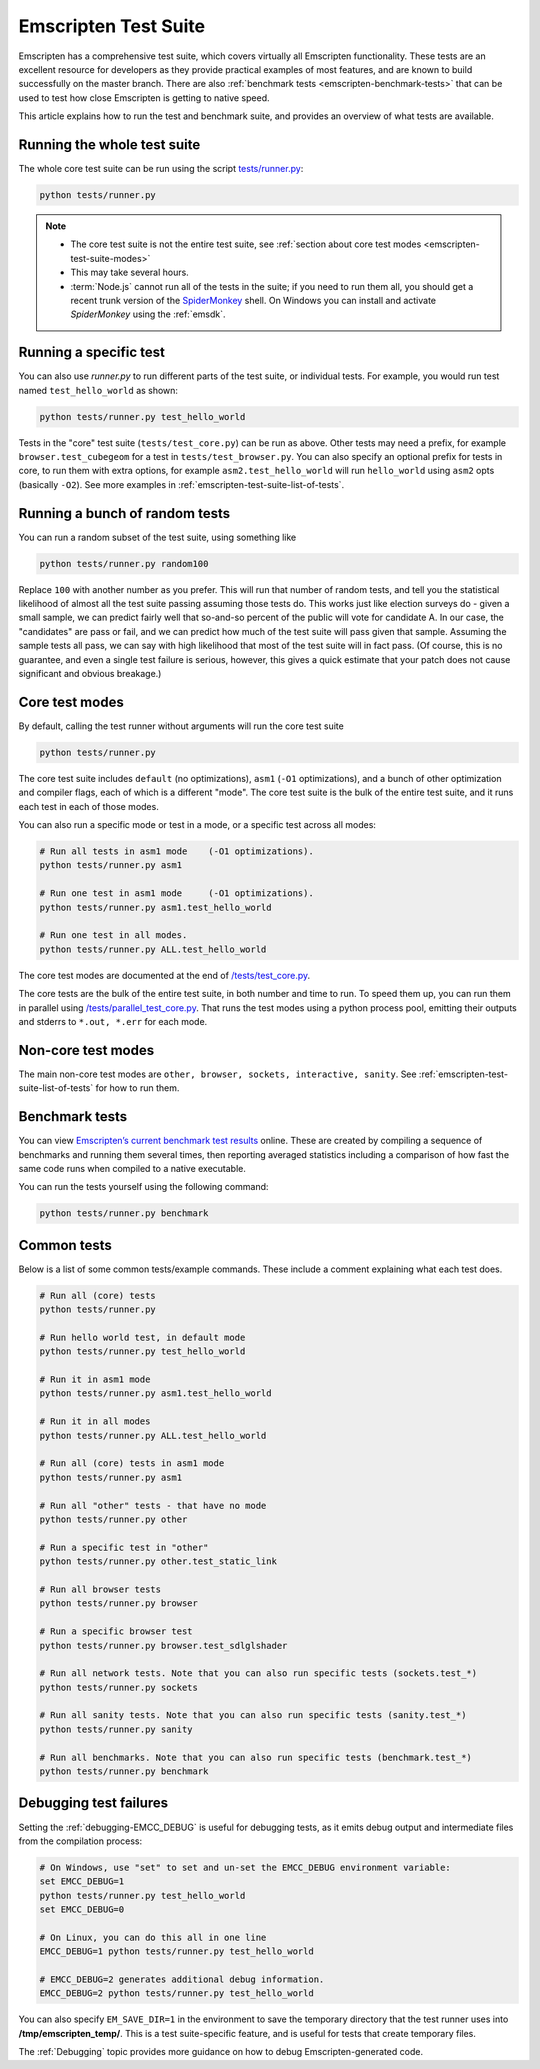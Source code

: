 .. _emscripten-test-suite:

=====================
Emscripten Test Suite
=====================

Emscripten has a comprehensive test suite, which covers virtually all Emscripten functionality. These tests are an excellent resource for developers as they provide practical examples of most features, and are known to build successfully on the master branch. There are also :ref:`benchmark tests <emscripten-benchmark-tests>` that can be used to test how close Emscripten is getting to native speed.

This article explains how to run the test and benchmark suite, and provides an overview of what tests are available.

Running the whole test suite
============================

The whole core test suite can be run using the script `tests/runner.py <https://github.com/kripken/emscripten/blob/master/tests/runner.py>`_: 

.. code-block:: bash

    python tests/runner.py
	
.. note:: 

	- The core test suite is not the entire test suite, see :ref:`section about core test modes <emscripten-test-suite-modes>`
	- This may take several hours.
	- :term:`Node.js` cannot run all of the tests in the suite; if you need to run them all, you should get a recent trunk version of the `SpiderMonkey <https://developer.mozilla.org/en-US/docs/Mozilla/Projects/SpiderMonkey/Introduction_to_the_JavaScript_shell>`_ shell. On Windows you can install and activate *SpiderMonkey* using the :ref:`emsdk`.

Running a specific test
=======================

You can also use *runner.py* to run different parts of the test suite, or individual tests. For example, you would run test named ``test_hello_world`` as shown:

.. code-block:: bash

    python tests/runner.py test_hello_world
	
Tests in the "core" test suite (``tests/test_core.py``) can be run as above. Other tests may need a prefix, for example ``browser.test_cubegeom`` for a test in ``tests/test_browser.py``. You can also specify an optional prefix for tests in core, to run them with extra options, for example ``asm2.test_hello_world`` will run ``hello_world`` using ``asm2`` opts (basically ``-O2``). See more examples in :ref:`emscripten-test-suite-list-of-tests`.

Running a bunch of random tests
===============================

You can run a random subset of the test suite, using something like

.. code-block:: bash

    python tests/runner.py random100

Replace ``100`` with another number as you prefer. This will run that number of random tests, and tell you the statistical likelihood of almost all the test suite passing assuming those tests do. This works just like election surveys do - given a small sample, we can predict fairly well that so-and-so percent of the public will vote for candidate A. In our case, the "candidates" are pass or fail, and we can predict how much of the test suite will pass given that sample. Assuming the sample tests all pass, we can say with high likelihood that most of the test suite will in fact pass. (Of course, this is no guarantee, and even a single test failure is serious, however, this gives a quick estimate that your patch does not cause significant and obvious breakage.)

Core test modes
===============

By default, calling the test runner without arguments will run the core test suite

.. code-block:: bash

    python tests/runner.py

The core test suite includes ``default`` (no optimizations), ``asm1`` (``-O1`` optimizations), and a bunch of other optimization and compiler flags, each of which is a different "mode". The core test suite is the bulk of the entire test suite, and it runs each test in each of those modes.

You can also run a specific mode or test in a mode, or a specific test across all modes:

.. code-block:: bash

	# Run all tests in asm1 mode	(-O1 optimizations).
	python tests/runner.py asm1

	# Run one test in asm1 mode	(-O1 optimizations).
	python tests/runner.py asm1.test_hello_world   
	
	# Run one test in all modes.
	python tests/runner.py ALL.test_hello_world 

The core test modes are documented at the end of `/tests/test_core.py <https://github.com/kripken/emscripten/blob/1.29.12/tests/test_core.py#L7421>`_.

.. _emscripten-test-suite-modes:

The core tests are the bulk of the entire test suite, in both number and time to run. To speed them up, you can run them in parallel using `/tests/parallel_test_core.py <https://github.com/kripken/emscripten/blob/master/tests/parallel_test_core.py>`_. That runs the test modes using a python process pool, emitting their outputs and stderrs to ``*.out, *.err`` for each mode.


Non-core test modes
===================

The main non-core test modes are ``other, browser, sockets, interactive, sanity``. See :ref:`emscripten-test-suite-list-of-tests` for how to run them.


.. _emscripten-benchmark-tests:

Benchmark tests
===============

You can view `Emscripten’s current benchmark test results <http://arewefastyet.com/#machine=11&view=breakdown&suite=asmjs-ubench>`_ online. These are created by compiling a sequence of benchmarks and running them several times, then reporting averaged statistics including a comparison of how fast the same code runs when compiled to a native executable.

You can run the tests yourself using the following command:

.. code-block:: bash

    python tests/runner.py benchmark

	
.. _emscripten-test-suite-list-of-tests:

Common tests
============

Below is a list of some common tests/example commands. These include a comment explaining what each test does.

.. code-block:: bash

	# Run all (core) tests
	python tests/runner.py                          

	# Run hello world test, in default mode
	python tests/runner.py test_hello_world

	# Run it in asm1 mode
	python tests/runner.py asm1.test_hello_world   
	
	# Run it in all modes
	python tests/runner.py ALL.test_hello_world 

	# Run all (core) tests in asm1 mode	
	python tests/runner.py asm1 

	# Run all "other" tests - that have no mode	
	python tests/runner.py other

	# Run a specific test in "other"	
	python tests/runner.py other.test_static_link 

	# Run all browser tests	
	python tests/runner.py browser
	
	# Run a specific browser test	
	python tests/runner.py browser.test_sdlglshader 
	
	# Run all network tests. Note that you can also run specific tests (sockets.test_*)
	python tests/runner.py sockets

	# Run all sanity tests. Note that you can also run specific tests (sanity.test_*)	
	python tests/runner.py sanity

	# Run all benchmarks. Note that you can also run specific tests (benchmark.test_*)	
	python tests/runner.py benchmark                


Debugging test failures
=======================

Setting the :ref:`debugging-EMCC_DEBUG` is useful for debugging tests, as it emits debug output and intermediate files from the compilation process:

.. code-block:: bash

	# On Windows, use "set" to set and un-set the EMCC_DEBUG environment variable:
	set EMCC_DEBUG=1 
	python tests/runner.py test_hello_world
	set EMCC_DEBUG=0
	
	# On Linux, you can do this all in one line
	EMCC_DEBUG=1 python tests/runner.py test_hello_world
	
	# EMCC_DEBUG=2 generates additional debug information.
	EMCC_DEBUG=2 python tests/runner.py test_hello_world


You can also specify ``EM_SAVE_DIR=1`` in the environment to save the temporary directory that the test runner uses into **/tmp/emscripten_temp/**. This is a test suite-specific feature, and is useful for tests that create temporary files.

The :ref:`Debugging` topic provides more guidance on how to debug Emscripten-generated code. 

